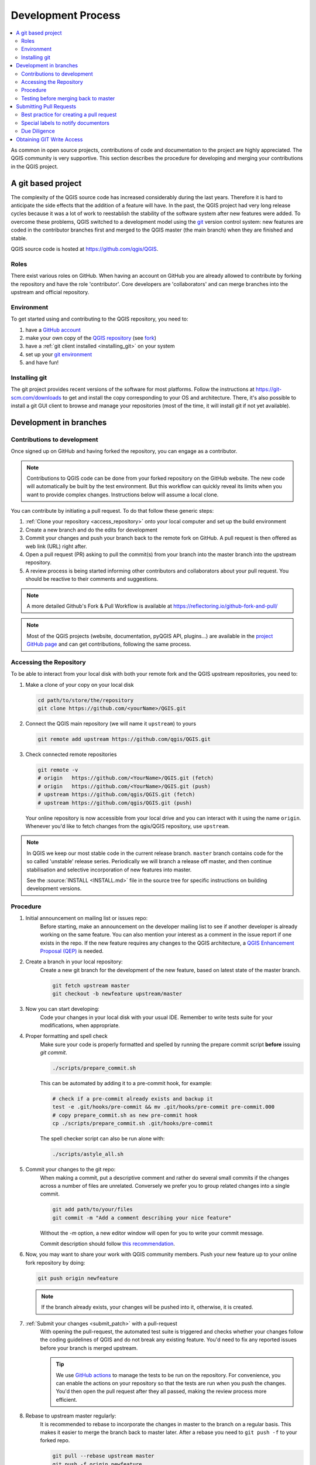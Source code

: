 .. _git_access:

*********************
 Development Process
*********************

.. contents::
   :local:

As common in open source projects, contributions of code and documentation
to the project are highly appreciated. The QGIS community is very supportive.
This section describes the procedure for developing and merging your contributions
in the QGIS project.

A git based project
===================

The complexity of the QGIS source code has increased considerably during the
last years. Therefore it is hard to anticipate the side effects that the
addition of a feature will have. In the past, the QGIS project had very long
release cycles because it was a lot of work to reestablish the stability of the
software system after new features were added. To overcome these problems, QGIS
switched to a development model using the `git <https://git-scm.com>`_ version
control system: new features are coded in the contributor branches first and
merged to the QGIS master (the main branch) when they are finished and stable.

QGIS source code is hosted at https://github.com/qgis/QGIS.


Roles
-----

There exist various roles on GitHub. When having an account on GitHub you are already
allowed to contribute by forking the repository and have the role 'contributor'.
Core developers are 'collaborators' and can merge branches into the upstream and
official repository.


Environment
------------

To get started using and contributing to the QGIS repository, you need to:

#. have a `GitHub account <https://github.com/join>`_
#. make your own copy of the `QGIS repository <https://github.com/qgis/QGIS>`_
   (see `fork <https://docs.github.com/en/get-started/quickstart/fork-a-repo>`_)
#. have a :ref:`git client installed <installing_git>` on your system
#. set up your `git environment <https://docs.github.com/en/get-started/quickstart/set-up-git#setting-up-git>`_
#. and have fun!


.. _installing_git:

Installing git
--------------

The git project provides recent versions of the software for most platforms.
Follow the instructions at https://git-scm.com/downloads to get and install
the copy corresponding to your OS and architecture.
There, it's also possible to install a git GUI client to browse and manage
your repositories (most of the time, it will install git if not yet available).

Development in branches
=======================

Contributions to development
----------------------------

Once signed up on GitHub and having forked the repository, you can engage as
a contributor.

.. note:: Contributions to QGIS code can be done from your forked repository on
  the GitHub website. The new code will automatically be built by the test environment.
  But this workflow can quickly reveal its limits when you want to provide complex
  changes. Instructions below will assume a local clone.

You can contribute by initiating a pull request. To do that follow these generic steps:

#. :ref:`Clone your repository <access_repository>` onto your local computer and
   set up the build environment
#. Create a new branch and do the edits for development
#. Commit your changes and push your branch back to the remote fork on GitHub.
   A pull request is then offered as web link (URL) right after.
#. Open a pull request (PR) asking to pull the commit(s) from your branch into
   the master branch into the upstream repository.
#. A review process is being started informing other contributors and collaborators
   about your pull request. You should be reactive to their comments and suggestions.


.. note:: A more detailed Github's Fork & Pull Workflow is available at
  https://reflectoring.io/github-fork-and-pull/

.. note:: Most of the QGIS projects (website, documentation, pyQGIS API, plugins...)
 are available in the `project GitHub page <https://github.com/qgis>`_ and can
 get contributions, following the same process.

.. _access_repository:

Accessing the Repository
------------------------

To be able to interact from your local disk with both your remote fork
and the QGIS upstream repositories, you need to:

#. Make a clone of your copy on your local disk

   .. code-block:: bash

     cd path/to/store/the/repository
     git clone https://github.com/<yourName>/QGIS.git

#. Connect the QGIS main repository (we will name it ``upstream``) to yours

   .. code-block:: bash

     git remote add upstream https://github.com/qgis/QGIS.git

#. Check connected remote repositories

   .. code-block:: bash

     git remote -v
     # origin	https://github.com/<YourName>/QGIS.git (fetch)
     # origin	https://github.com/<YourName>/QGIS.git (push)
     # upstream	https://github.com/qgis/QGIS.git (fetch)
     # upstream	https://github.com/qgis/QGIS.git (push)

   Your online repository is now accessible from your local drive and
   you can interact with it using the name ``origin``.
   Whenever you'd like to fetch changes from the qgis/QGIS repository,
   use ``upstream``.

.. note:: In QGIS we keep our most stable code in the current release branch.
  ``master`` branch contains code for the so called 'unstable' release series. Periodically
  we will branch a release off master, and then continue stabilisation and selective
  incorporation of new features into master.

  See the :source:`INSTALL <INSTALL.md>` file in the source tree for specific instructions
  on building development versions.

Procedure
---------

#. Initial announcement on mailing list or issues repo:
    Before starting, make an announcement on the developer mailing list to see if
    another developer is already working on the same feature. You can also mention
    your interest as a comment in the issue report if one exists in the repo.
    If the new feature requires any changes to the QGIS architecture, a `QGIS
    Enhancement Proposal (QEP) <https://github.com/qgis/QGIS-Enhancement-Proposals/>`_
    is needed.

#. Create a branch in your local repository:
    Create a new git branch for the development of the new feature, based on latest
    state of the master branch.

    .. code-block:: bash

      git fetch upstream master
      git checkout -b newfeature upstream/master

#. Now you can start developing:
    Code your changes in your local disk with your usual IDE.
    Remember to write tests suite for your modifications, when appropriate.

#. Proper formatting and spell check
    Make sure your code is properly formatted and spelled by running the prepare commit script 
    **before** issuing `git commit`.

    .. code-block:: bash

      ./scripts/prepare_commit.sh

    This can be automated by adding it to a pre-commit hook, for example:

    .. code-block:: bash

      # check if a pre-commit already exists and backup it
      test -e .git/hooks/pre-commit && mv .git/hooks/pre-commit pre-commit.000
      # copy prepare_commit.sh as new pre-commit hook
      cp ./scripts/prepare_commit.sh .git/hooks/pre-commit

    The spell checker script can also be run alone with: 

    .. code-block:: bash

      ./scripts/astyle_all.sh

#. Commit your changes to the git repo:
    When making a commit, put a descriptive comment and rather do
    several small commits if the changes across a number of files are unrelated.
    Conversely we prefer you to group related changes into a single commit.

    .. code-block:: bash

      git add path/to/your/files
      git commit -m "Add a comment describing your nice feature"

    Without the `-m` option, a new editor window will open for you to write your commit message.

    Commit description should follow `this recommendation <https://www.conventionalcommits.org/en/v1.0.0/#summary>`_.

#. Now, you may want to share your work with QGIS community members.
   Push your new feature up to your online fork repository by doing:

   .. code-block:: bash

     git push origin newfeature

   .. note:: If the branch already exists, your changes will be pushed into it,
     otherwise, it is created.

#. :ref:`Submit your changes <submit_patch>` with a pull-request
    With opening the pull-request, the automated test suite is triggered and
    checks whether your changes follow the coding guidelines of QGIS and do
    not break any existing feature.
    You'd need to fix any reported issues before your branch is merged upstream.

    .. tip:: We use `GitHub actions <https://docs.github.com/en/actions>`_
      to manage the tests to be run on the repository. For convenience, you can
      enable the actions on your repository so that the tests are run when you
      push the changes. You'd then open the pull request after they all passed,
      making the review process more efficient.

#. Rebase to upstream master regularly:
    It is recommended to rebase to incorporate the changes in master to the
    branch on a regular basis. This makes it easier to merge the branch back to
    master later. After a rebase you need to ``git push -f`` to your forked repo.

    .. code-block:: bash

      git pull --rebase upstream master
      git push -f origin newfeature


.. note:: See the following sites for information on becoming a GIT master.

 * https://git-scm.com/book/en/v2
 * https://gitready.com
 * https://support.github.com/

Testing before merging back to master
--------------------------------------

When you are finished with the new feature and happy with the stability, make
an announcement on the developer list. Before merging back, the changes will
be tested by developers and users.

.. _submit_patch:

Submitting Pull Requests
========================

There are a few guidelines that will help you to get your patches and pull
requests into QGIS easily, and help us deal with the patches that are sent to
use easily.

In general it is easier for developers if you submit GitHub pull
requests. We do not describe Pull Requests here, but rather refer you to the
`GitHub pull request documentation <https://docs.github.com/en/pull-requests/collaborating-with-pull-requests/proposing-changes-to-your-work-with-pull-requests/about-pull-requests>`_.

If you make a pull request we ask that you please merge master to your PR
branch regularly so that your PR is always mergeable to the upstream master
branch.

If you are a developer and wish to evaluate the pull request queue, there is a
very nice `tool that lets you do this from the command line
<https://changelog.com/posts/git-pulls-command-line-tool-for-github-pull-requests>`_

In general when you submit a PR you should take the responsibility to follow it
through to completion - respond to queries posted by other developers, seek out a
'champion' for your feature and give them a gentle reminder occasionally if you
see that your PR is not being acted on. Please bear in mind that the QGIS
project is driven by volunteer effort and people may not be able to attend to
your PR instantaneously. We do scan the incoming pull requests
but sometimes we miss things. Don't be offended or alarmed. Try to identify a
developer to help you and contact them asking them if they can look at your patch.
If you feel the PR is not receiving the attention it
deserves your options to accelerate it should be (in order of priority):

* Help review others pull requests to free the person assigned to yours.
* Send a message to the mailing list 'marketing' your PR and how wonderful it
  will be to have it included in the code base.
* Send a message to the person your PR has been assigned to in the PR queue.
* Send a message to the project steering committee asking them to help see your
  PR incorporated into the code base.


Best practice for creating a pull request
-----------------------------------------

* Always start a feature branch from current master.
* If you are coding a feature branch, don't "merge" anything into that branch,
  rather rebase as described in the next point to keep your history clean.
* Before you create a pull request do ``git fetch upstream`` and ``git rebase upstream/master``
  (given upstream is the remote for qgis user and not your own remote, check your
  ``.git/config`` or do ``git remote -v | grep github.com/qgis``).

* You may do a git rebase like in the last line repeatedly without doing any
  damage (as long as the only purpose of your branch is to get merged into
  master).
* Attention: After a rebase you need to ``git push -f`` to your forked repo. 
  **CORE DEVS: DO NOT DO THIS ON THE QGIS PUBLIC REPOSITORY!**


Special labels to notify documentors
------------------------------------

There is a special label (``Needs Documentation``) that can be assigned by reviewers
to your pull request to automatically generate issue reports in QGIS-Documentation
repository as soon as your pull request is merged. Remember to mention whether your
feature deserves such a label.

Moreover, you can add special tags to your commit messages to provide more information
to documenters. The commit message is then added to the generated issue report:
  
* ``[needs-docs]`` to instruct doc writers to please add some extra documentation
  after a fix or addition to an already existing functionality.
* ``[feature]`` in case of new functionality. Filling a good description in your
  PR will be a good start.

Please devs use these labels (case insensitive) so doc writers have issues to
work on and have an overview of things to do. BUT please also take time to add
some text: either in the commit OR in the docs itself.


Due Diligence
--------------

QGIS is licensed under the GPL. You should make every effort to ensure you only
submit patches which are unencumbered by conflicting intellectual property
rights. Also do not submit code that you are not happy to have made available
under the GPL.


Obtaining GIT Write Access
===========================

Write access to QGIS source tree is by invitation. Typically when a person
submits several (there is no fixed number here) substantial patches that
demonstrate basic competence and understanding of C++ and QGIS coding
conventions, one of the PSC members or other existing developers can nominate
that person to the PSC for granting of write access. The nominator should give
a basic promotional paragraph of why they think that person should gain write
access. In some cases we will grant write access to non C++ developers e.g. for
translators and documentors. In these cases, the person should still have
demonstrated ability to submit patches and should ideally have submitted several
substantial patches that demonstrate their understanding of modifying the code
base without breaking things, etc.

.. note:: Since moving to GIT, we are less likely to grant write access to new
  developers since it is trivial to share code within github by forking QGIS and
  then issuing pull requests.

Always check that everything compiles before making any commits / pull
requests. Try to be aware of possible breakages your commits may cause for
people building on other platforms and with older / newer versions of
libraries.
